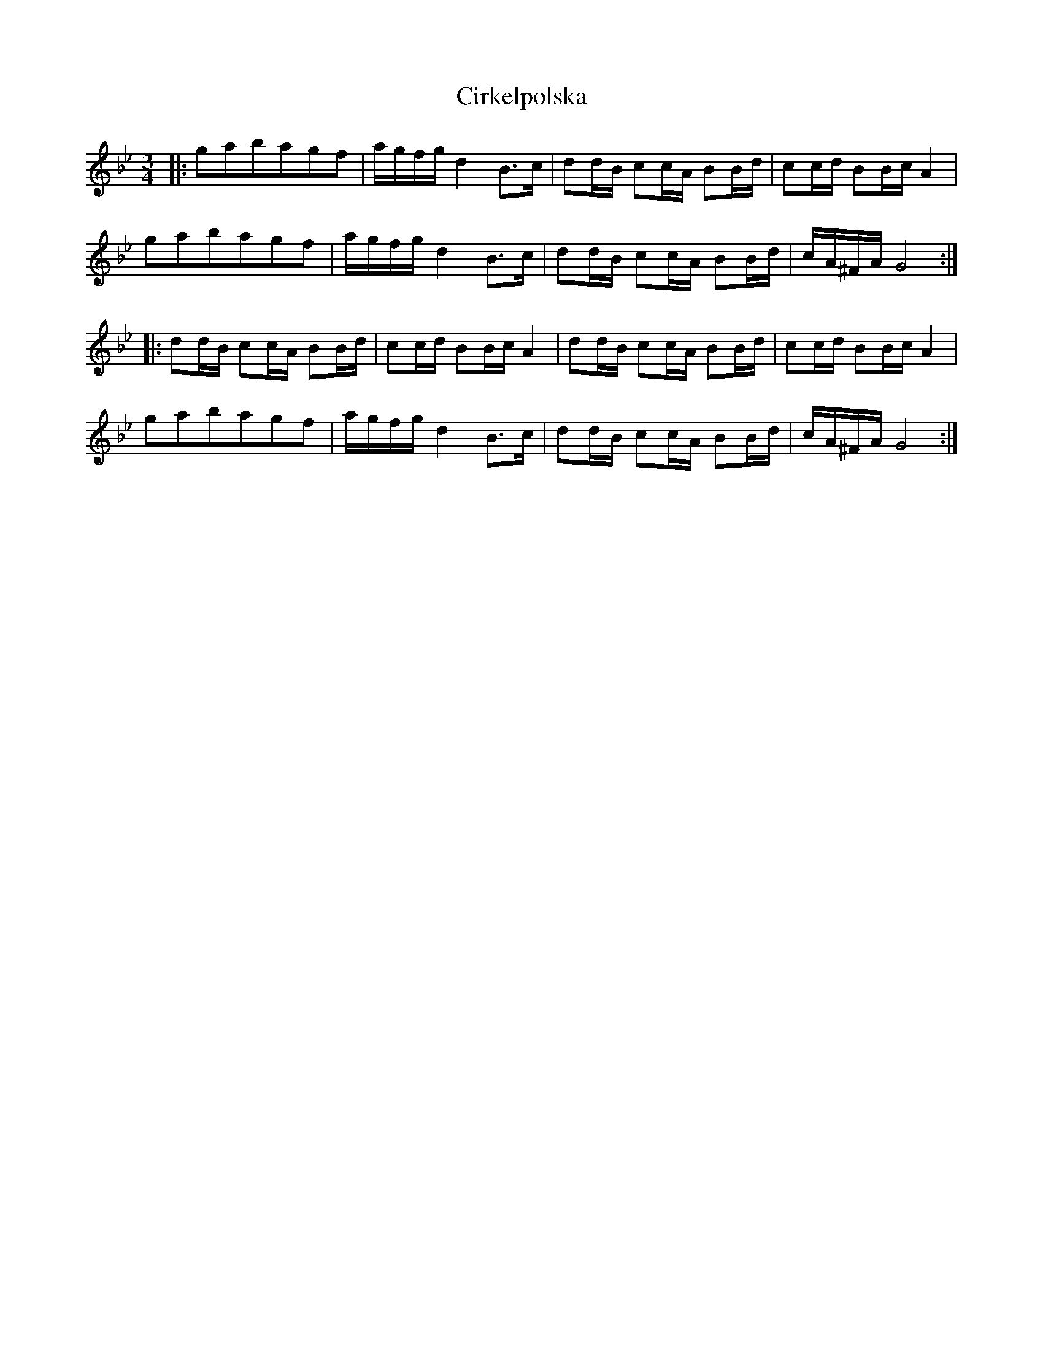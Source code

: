 X: 7202
T: Cirkelpolska
R: waltz
M: 3/4
K: Gminor
|:gabagf|a/g/f/g/ d2 B>c|dd/B/ cc/A/ BB/d/|cc/d/ BB/c/ A2|
gabagf|a/g/f/g/ d2 B>c|dd/B/ cc/A/ BB/d/|c/A/^F/A/ G4:|
|:dd/B/ cc/A/ BB/d/|cc/d/ BB/c/ A2|dd/B/ cc/A/ BB/d/|cc/d/ BB/c/ A2|
gabagf|a/g/f/g/ d2 B>c|dd/B/ cc/A/ BB/d/|c/A/^F/A/ G4:|

